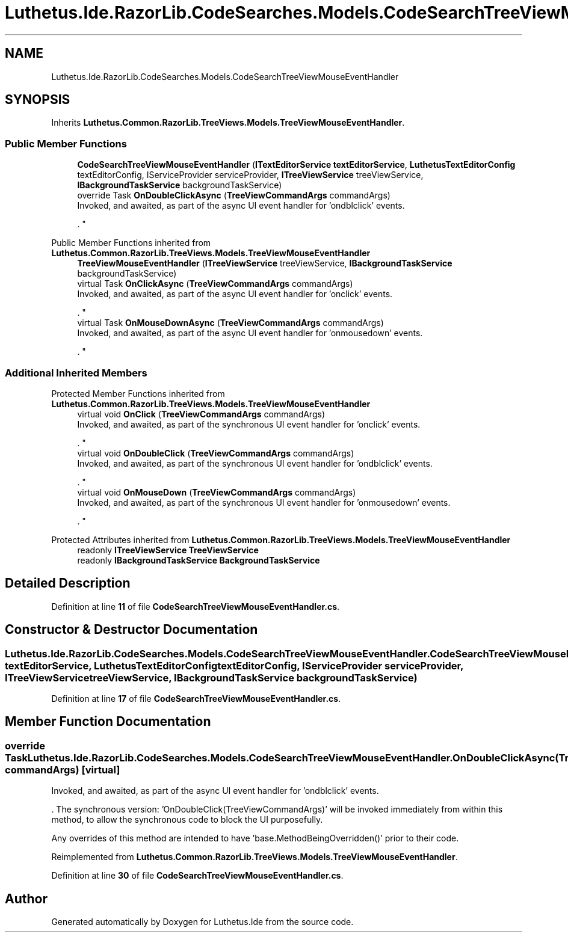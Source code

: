 .TH "Luthetus.Ide.RazorLib.CodeSearches.Models.CodeSearchTreeViewMouseEventHandler" 3 "Version 1.0.0" "Luthetus.Ide" \" -*- nroff -*-
.ad l
.nh
.SH NAME
Luthetus.Ide.RazorLib.CodeSearches.Models.CodeSearchTreeViewMouseEventHandler
.SH SYNOPSIS
.br
.PP
.PP
Inherits \fBLuthetus\&.Common\&.RazorLib\&.TreeViews\&.Models\&.TreeViewMouseEventHandler\fP\&.
.SS "Public Member Functions"

.in +1c
.ti -1c
.RI "\fBCodeSearchTreeViewMouseEventHandler\fP (\fBITextEditorService\fP \fBtextEditorService\fP, \fBLuthetusTextEditorConfig\fP textEditorConfig, IServiceProvider serviceProvider, \fBITreeViewService\fP treeViewService, \fBIBackgroundTaskService\fP backgroundTaskService)"
.br
.ti -1c
.RI "override Task \fBOnDoubleClickAsync\fP (\fBTreeViewCommandArgs\fP commandArgs)"
.br
.RI "Invoked, and awaited, as part of the async UI event handler for 'ondblclick' events\&.
.br

.br
\&. "
.in -1c

Public Member Functions inherited from \fBLuthetus\&.Common\&.RazorLib\&.TreeViews\&.Models\&.TreeViewMouseEventHandler\fP
.in +1c
.ti -1c
.RI "\fBTreeViewMouseEventHandler\fP (\fBITreeViewService\fP treeViewService, \fBIBackgroundTaskService\fP backgroundTaskService)"
.br
.ti -1c
.RI "virtual Task \fBOnClickAsync\fP (\fBTreeViewCommandArgs\fP commandArgs)"
.br
.RI "Invoked, and awaited, as part of the async UI event handler for 'onclick' events\&.
.br

.br
\&. "
.ti -1c
.RI "virtual Task \fBOnMouseDownAsync\fP (\fBTreeViewCommandArgs\fP commandArgs)"
.br
.RI "Invoked, and awaited, as part of the async UI event handler for 'onmousedown' events\&.
.br

.br
\&. "
.in -1c
.SS "Additional Inherited Members"


Protected Member Functions inherited from \fBLuthetus\&.Common\&.RazorLib\&.TreeViews\&.Models\&.TreeViewMouseEventHandler\fP
.in +1c
.ti -1c
.RI "virtual void \fBOnClick\fP (\fBTreeViewCommandArgs\fP commandArgs)"
.br
.RI "Invoked, and awaited, as part of the synchronous UI event handler for 'onclick' events\&.
.br

.br
\&. "
.ti -1c
.RI "virtual void \fBOnDoubleClick\fP (\fBTreeViewCommandArgs\fP commandArgs)"
.br
.RI "Invoked, and awaited, as part of the synchronous UI event handler for 'ondblclick' events\&.
.br

.br
\&. "
.ti -1c
.RI "virtual void \fBOnMouseDown\fP (\fBTreeViewCommandArgs\fP commandArgs)"
.br
.RI "Invoked, and awaited, as part of the synchronous UI event handler for 'onmousedown' events\&.
.br

.br
\&. "
.in -1c

Protected Attributes inherited from \fBLuthetus\&.Common\&.RazorLib\&.TreeViews\&.Models\&.TreeViewMouseEventHandler\fP
.in +1c
.ti -1c
.RI "readonly \fBITreeViewService\fP \fBTreeViewService\fP"
.br
.ti -1c
.RI "readonly \fBIBackgroundTaskService\fP \fBBackgroundTaskService\fP"
.br
.in -1c
.SH "Detailed Description"
.PP 
Definition at line \fB11\fP of file \fBCodeSearchTreeViewMouseEventHandler\&.cs\fP\&.
.SH "Constructor & Destructor Documentation"
.PP 
.SS "Luthetus\&.Ide\&.RazorLib\&.CodeSearches\&.Models\&.CodeSearchTreeViewMouseEventHandler\&.CodeSearchTreeViewMouseEventHandler (\fBITextEditorService\fP textEditorService, \fBLuthetusTextEditorConfig\fP textEditorConfig, IServiceProvider serviceProvider, \fBITreeViewService\fP treeViewService, \fBIBackgroundTaskService\fP backgroundTaskService)"

.PP
Definition at line \fB17\fP of file \fBCodeSearchTreeViewMouseEventHandler\&.cs\fP\&.
.SH "Member Function Documentation"
.PP 
.SS "override Task Luthetus\&.Ide\&.RazorLib\&.CodeSearches\&.Models\&.CodeSearchTreeViewMouseEventHandler\&.OnDoubleClickAsync (\fBTreeViewCommandArgs\fP commandArgs)\fR [virtual]\fP"

.PP
Invoked, and awaited, as part of the async UI event handler for 'ondblclick' events\&.
.br

.br
\&. The synchronous version: 'OnDoubleClick(TreeViewCommandArgs)' will be invoked immediately from within this method, to allow the synchronous code to block the UI purposefully\&.

.PP
Any overrides of this method are intended to have 'base\&.MethodBeingOverridden()' prior to their code\&.
.br

.br
 
.PP
Reimplemented from \fBLuthetus\&.Common\&.RazorLib\&.TreeViews\&.Models\&.TreeViewMouseEventHandler\fP\&.
.PP
Definition at line \fB30\fP of file \fBCodeSearchTreeViewMouseEventHandler\&.cs\fP\&.

.SH "Author"
.PP 
Generated automatically by Doxygen for Luthetus\&.Ide from the source code\&.
